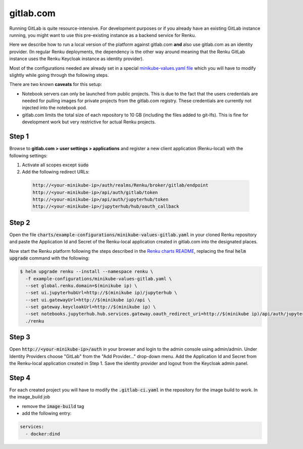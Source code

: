 .. _gitlab.com:

gitlab.com
===========

Running GitLab is quite resource-intensive. For development purposes
or if you already have an existing GitLab instance running, you might want to
use this pre-existing instance as a backend service for Renku.

Here we describe how to run a local version of the
platform against gitlab.com **and** also use gitlab.com as an identity provider.
(In regular Renku deployments, the dependency is the other way around meaning that
the Renku GitLab instance uses the Renku Keycloak instance as identity provider).

Most of the configurations needed are already set in a special `minikube-values.yaml file`_
which you will have to modify slightly while going through the following steps.

.. _`minikube-values.yaml file`:
  https://github.com/SwissDataScienceCenter/renku/blob/master/charts/example-configurations/minikube-values-gitlab.yaml

There are two known **caveats** for this setup:

- Notebook servers can only be launched from public projects. This is due to the
  fact that the users credentials are needed for pulling images for private
  projects from the gitlab.com registry. These credentials are currently not
  injected into the notebook pod.

- gitlab.com limits the total size of each repository to 10 GB (including the files added
  to git-lfs). This is fine for development work but very restrictive for actual
  Renku projects.

Step 1
--------

Browse to **gitlab.com > user settings > applications** and register a new
client application (Renku-local) with the following settings:

#. Activate all scopes except :code:`sudo`
#. Add the following redirect URLs:

  .. code-block:: console

    http://<your-minikube-ip>/auth/realms/Renku/broker/gitlab/endpoint
    http://<your-minikube-ip>/api/auth/gitlab/token
    http://<your-minikube-ip>/api/auth/jupyterhub/token
    http://<your-minikube-ip>/jupyterhub/hub/oauth_callback


Step 2
--------
Open the file :code:`charts/example-configurations/minikube-values-gitlab.yaml`
in your cloned Renku repository and paste the Application Id and Secret of the
Renku-local application created in gitlab.com into the designated places.

Now start the Renku platform following the steps described in the `Renku charts README`_,
replacing the final :code:`helm upgrade` command with the following:

.. _`Renku charts README`: https://github.com/SwissDataScienceCenter/renku/blob/master/charts/README.rst

.. code-block:: console

  $ helm upgrade renku --install --namespace renku \
    -f example-configurations/minikube-values-gitlab.yaml \
    --set global.renku.domain=$(minikube ip) \
    --set ui.jupyterhubUrl=http://$(minikube ip)/jupyterhub \
    --set ui.gatewayUrl=http://$(minikube ip)/api \
    --set gateway.keycloakUrl=http://$(minikube ip) \
    --set notebooks.jupyterhub.hub.services.gateway.oauth_redirect_uri=http://$(minikube ip)/api/auth/jupyterhub/token
    ./renku

Step 3
--------
Open :code:`http://<your-minikube-ip>/auth` in your browser and login to the
admin console using admin/admin. Under Identity Providers choose "GitLab" from
the "Add Provider..." drop-down menu. Add the Application Id and Secret from
the Renku-local application created in Step 1. Save the identity provider and
logout from the Keycloak admin panel.

Step 4
--------
For each created project you will have to modify the :code:`.gitlab-ci.yaml`
in the repository for the image build to work. In the image_build job

- remove the :code:`image-build` tag
- add the following entry:

.. code-block:: console

  services:
    - docker:dind

